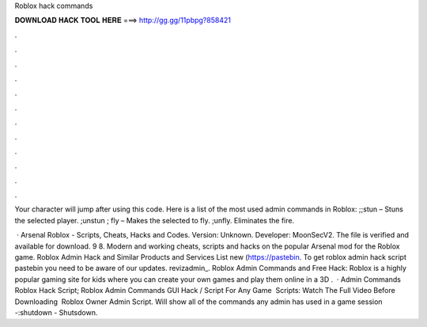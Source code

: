 Roblox hack commands



𝐃𝐎𝐖𝐍𝐋𝐎𝐀𝐃 𝐇𝐀𝐂𝐊 𝐓𝐎𝐎𝐋 𝐇𝐄𝐑𝐄 ===> http://gg.gg/11pbpg?858421



.



.



.



.



.



.



.



.



.



.



.



.

Your character will jump after using this code. Here is a list of the most used admin commands in Roblox: ;;stun – Stuns the selected player. ;unstun ; fly – Makes the selected to fly. ;unfly. Eliminates the fire.

 · Arsenal Roblox - Scripts, Cheats, Hacks and Codes. Version: Unknown. Developer: MoonSecV2. The file is verified and available for download. 9 8. Modern and working cheats, scripts and hacks on the popular Arsenal mod for the Roblox game. Roblox Admin Hack and Similar Products and Services List new  (https://pastebin. To get roblox admin hack script pastebin you need to be aware of our updates. revizadmin_. Roblox Admin Commands and Free Hack: Roblox is a highly popular gaming site for kids where you can create your own games and play them online in a 3D .  · Admin Commands Roblox Hack Script; Roblox Admin Commands GUI Hack / Script For Any Game ️ Scripts: Watch The Full Video Before Downloading ️ Roblox Owner Admin Script. Will show all of the commands any admin has used in a game session -:shutdown - Shutsdown.
